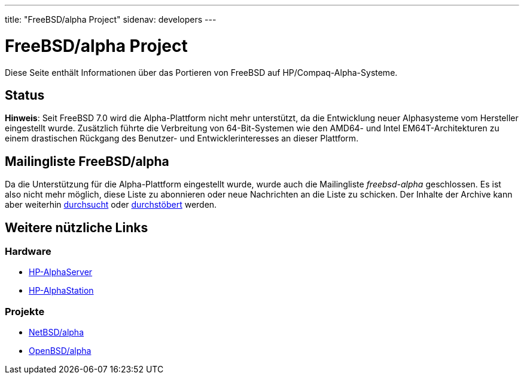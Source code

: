 ---
title: "FreeBSD/alpha Project"
sidenav: developers
---

= FreeBSD/alpha Project

Diese Seite enthält Informationen über das Portieren von FreeBSD auf HP/Compaq-Alpha-Systeme.

== Status

*Hinweis*: Seit FreeBSD 7.0 wird die Alpha-Plattform nicht mehr unterstützt, da die Entwicklung neuer Alphasysteme vom Hersteller eingestellt wurde. Zusätzlich führte die Verbreitung von 64-Bit-Systemen wie den AMD64- und Intel EM64T-Architekturen zu einem drastischen Rückgang des Benutzer- und Entwicklerinteresses an dieser Plattform.

== Mailingliste FreeBSD/alpha

Da die Unterstützung für die Alpha-Plattform eingestellt wurde, wurde auch die Mailingliste _freebsd-alpha_ geschlossen. Es ist also nicht mehr möglich, diese Liste zu abonnieren oder neue Nachrichten an die Liste zu schicken. Der Inhalte der Archive kann aber weiterhin https://www.FreeBSD.org/search/search#mailinglists[durchsucht] oder http://docs.freebsd.org/mail/archive/freebsd-alpha.html[durchstöbert] werden.

== Weitere nützliche Links

=== Hardware

* http://h18002.www1.hp.com/alphaserver/[HP-AlphaServer]
* http://h18002.www1.hp.com/alphaserver/workstations.html[HP-AlphaStation]

=== Projekte

* http://www.NetBSD.org/Ports/alpha/[NetBSD/alpha]
* http://www.OpenBSD.org/alpha.html[OpenBSD/alpha]
